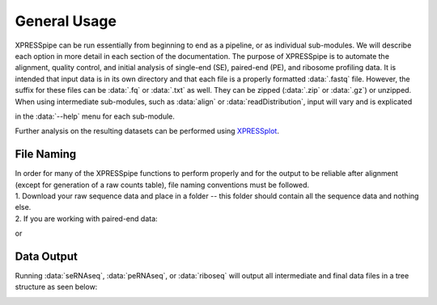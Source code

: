 .. _general_link:

#############
General Usage
#############

| XPRESSpipe can be run essentially from beginning to end as a pipeline, or as individual sub-modules. We will describe each option in more detail in each section of the documentation. The purpose of XPRESSpipe is to automate the alignment, quality control, and initial analysis of single-end (SE), paired-end (PE), and ribosome profiling data. It is intended that input data is in its own directory and that each file is a properly formatted :data:`.fastq` file. However, the suffix for these files can be :data:`.fq` or :data:`.txt` as well. They can be zipped (:data:`.zip` or :data:`.gz`) or unzipped. When using intermediate sub-modules, such as :data:`align` or :data:`readDistribution`, input will vary and is explicated
in the :data:`--help` menu for each sub-module.

| Further analysis on the resulting datasets can be performed using `XPRESSplot <https://github.com/XPRESSyourself/XPRESSplot>`_.

======================================
File Naming
======================================
| In order for many of the XPRESSpipe functions to perform properly and for the output to be reliable after alignment (except for generation of a raw counts table), file naming conventions must be followed.
| 1. Download your raw sequence data and place in a folder -- this folder should contain all the sequence data and nothing else.

| 2. If you are working with paired-end data:

.. code-block: shell

    ExperimentName_Rep1_a_WT.r1.fastq.gz
    ExperimentName_Rep1_a_WT.r2.fastq.gz
    ExperimentName_Rep2_a_WT.r1.fastq.gz
    ExperimentName_Rep2_a_WT.r2.fastq.gz

or

.. code-block: shell

    ExperimentName_Rep1_a_WT.read1.fastq.gz
    ExperimentName_Rep1_a_WT.read2.fastq.gz
    ExperimentName_Rep2_a_WT.read1.fastq.gz
    ExperimentName_Rep2_a_WT.read2.fastq.gz

===========
Data Output
===========
Running :data:`seRNAseq`, :data:`peRNAseq`, or :data:`riboseq` will output all intermediate and final data files in a tree structure as seen below:

.. image:: xpresspipe_overview.png
   :width: 600
   :align: center
